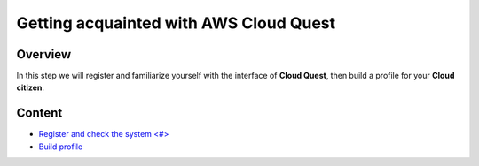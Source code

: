 Getting acquainted with AWS Cloud Quest
=======================================

Overview
--------

In this step we will register and familiarize yourself with the interface of **Cloud Quest**, then build a profile for your **Cloud citizen**.

Content
-------

- `Register and check the system <#> <register_and_test_the_system.rst>`_
- `Build profile <#>`_
